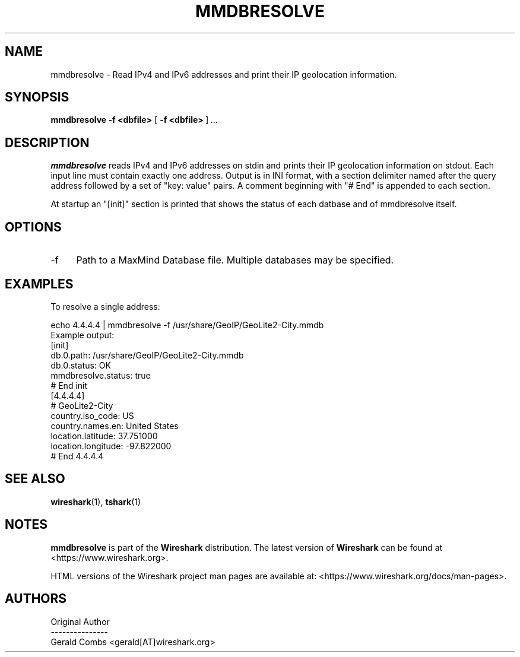 .\" -*- mode: troff; coding: utf-8 -*-
.\" Automatically generated by Pod::Man 5.0102 (Pod::Simple 3.45)
.\"
.\" Standard preamble:
.\" ========================================================================
.de Sp \" Vertical space (when we can't use .PP)
.if t .sp .5v
.if n .sp
..
.de Vb \" Begin verbatim text
.ft CW
.nf
.ne \\$1
..
.de Ve \" End verbatim text
.ft R
.fi
..
.\" \*(C` and \*(C' are quotes in nroff, nothing in troff, for use with C<>.
.ie n \{\
.    ds C` ""
.    ds C' ""
'br\}
.el\{\
.    ds C`
.    ds C'
'br\}
.\"
.\" Escape single quotes in literal strings from groff's Unicode transform.
.ie \n(.g .ds Aq \(aq
.el       .ds Aq '
.\"
.\" If the F register is >0, we'll generate index entries on stderr for
.\" titles (.TH), headers (.SH), subsections (.SS), items (.Ip), and index
.\" entries marked with X<> in POD.  Of course, you'll have to process the
.\" output yourself in some meaningful fashion.
.\"
.\" Avoid warning from groff about undefined register 'F'.
.de IX
..
.nr rF 0
.if \n(.g .if rF .nr rF 1
.if (\n(rF:(\n(.g==0)) \{\
.    if \nF \{\
.        de IX
.        tm Index:\\$1\t\\n%\t"\\$2"
..
.        if !\nF==2 \{\
.            nr % 0
.            nr F 2
.        \}
.    \}
.\}
.rr rF
.\" ========================================================================
.\"
.IX Title "MMDBRESOLVE 1"
.TH MMDBRESOLVE 1 2019-02-28 3.0.0 "The Wireshark Network Analyzer"
.\" For nroff, turn off justification.  Always turn off hyphenation; it makes
.\" way too many mistakes in technical documents.
.if n .ad l
.nh
.SH NAME
mmdbresolve \- Read IPv4 and IPv6 addresses and print their IP geolocation information.
.SH SYNOPSIS
.IX Header "SYNOPSIS"
\&\fBmmdbresolve\fR
\&\fB\-f\ <dbfile>\fR
[\ \fB\-f\ <dbfile>\fR\ ]
\&\fI...\fR
.SH DESCRIPTION
.IX Header "DESCRIPTION"
\&\fBmmdbresolve\fR reads IPv4 and IPv6 addresses on stdin and prints their IP geolocation information
on stdout. Each input line must contain exactly one address. Output is in INI format, with a section
delimiter named after the query address followed by a set of "key: value" pairs. A comment
beginning with "# End" is appended to each section.
.PP
At startup an "[init]" section is printed that shows the status of each datbase and of mmdbresolve
itself.
.SH OPTIONS
.IX Header "OPTIONS"
.IP \-f 4
.IX Item "-f"
Path to a MaxMind Database file. Multiple databases may be specified.
.SH EXAMPLES
.IX Header "EXAMPLES"
To resolve a single address:
.PP
.Vb 1
\&    echo 4.4.4.4 | mmdbresolve \-f /usr/share/GeoIP/GeoLite2\-City.mmdb
\&
\&  Example output:
\&[init]
\&db.0.path: /usr/share/GeoIP/GeoLite2\-City.mmdb
\&db.0.status: OK
\&mmdbresolve.status: true
\&# End init
\&[4.4.4.4]
\&# GeoLite2\-City
\&country.iso_code: US
\&country.names.en: United States
\&location.latitude: 37.751000
\&location.longitude: \-97.822000
\&# End 4.4.4.4
.Ve
.SH "SEE ALSO"
.IX Header "SEE ALSO"
\&\fBwireshark\fR\|(1), \fBtshark\fR\|(1)
.SH NOTES
.IX Header "NOTES"
\&\fBmmdbresolve\fR is part of the \fBWireshark\fR distribution. The latest version
of \fBWireshark\fR can be found at <https://www.wireshark.org>.
.PP
HTML versions of the Wireshark project man pages are available at:
<https://www.wireshark.org/docs/man\-pages>.
.SH AUTHORS
.IX Header "AUTHORS"
.Vb 3
\&  Original Author
\&  \-\-\-\-\-\-\-\-\-\-\-\-\-\-\-
\&  Gerald Combs            <gerald[AT]wireshark.org>
.Ve
